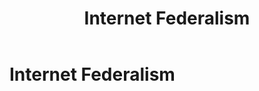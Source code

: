:PROPERTIES:
:ID:       34df20af-e924-463e-96e1-e589b37d252e
:END:
#+title: Internet Federalism

* Internet Federalism
